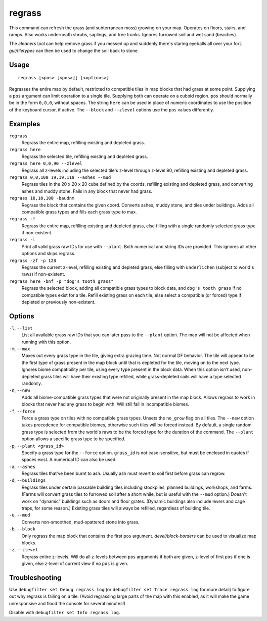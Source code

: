 regrass
=======

.. dfhack-tool::
    :summary: Regrow surface grass and cavern moss.
    :tags: adventure fort armok animals map plants

This command can refresh the grass (and subterranean moss) growing on your map.
Operates on floors, stairs, and ramps. Also works underneath shrubs, saplings,
and tree trunks. Ignores furrowed soil and wet sand (beaches).

The `cleaners` tool can help remove grass if you messed up and suddenly there's
staring eyeballs all over your fort. `gui/tiletypes` can then be used to
change the soil back to stone.

Usage
-----

::

    regrass [<pos> [<pos>]] [<options>]

Regrasses the entire map by default, restricted to compatible tiles in map
blocks that had grass at some point. Supplying a ``pos`` argument can limit
operation to a single tile. Supplying both can operate on a cuboid region.
``pos`` should normally be in the form ``0,0,0``, without spaces. The string
``here`` can be used in place of numeric coordinates to use the position of the
keyboard cursor, if active. The ``--block`` and ``--zlevel`` options use the
``pos`` values differently.

Examples
--------

``regrass``
    Regrass the entire map, refilling existing and depleted grass.
``regrass here``
    Regrass the selected tile, refilling existing and depleted grass.
``regrass here 0,0,90 --zlevel``
    Regrass all z-levels including the selected tile's z-level through z-level
    90, refilling existing and depleted grass.
``regrass 0,0,100 19,19,119 --ashes --mud``
    Regrass tiles in the 20 x 20 x 20 cube defined by the coords, refilling
    existing and depleted grass, and converting ashes and muddy stone. Fails
    in any block that never had grass.
``regrass 10,10,100 -baudnm``
    Regrass the block that contains the given coord. Converts ashes, muddy
    stone, and tiles under buildings. Adds all compatible grass types and
    fills each grass type to max.
``regrass -f``
    Regrass the entire map, refilling existing and depleted grass, else filling
    with a single randomly selected grass type if non-existent.
``regrass -l``
    Print all valid grass raw IDs for use with ``--plant``. Both numerical and
    string IDs are provided. This ignores all other options and skips regrass.
``regrass -zf -p 128``
    Regrass the current z-level, refilling existing and depleted grass, else
    filling with ``underlichen`` (subject to world's raws) if non-existent.
``regrass here -bnf -p "dog's tooth grass"``
    Regrass the selected block, adding all compatible grass types to block data,
    and ``dog's tooth grass`` if no compatible types exist for a tile. Refill
    existing grass on each tile, else select a compatible (or forced) type if
    depleted or previously non-existent.

Options
-------

``-l``, ``--list``
    List all available grass raw IDs that you can later pass to the ``--plant``
    option. The map will not be affected when running with this option.
``-m``, ``--max``
    Maxes out every grass type in the tile, giving extra grazing time.
    Not normal DF behavior. The tile will appear to be the first type of grass
    present in the map block until that is depleted for the tile, moving on to
    the next type. Ignores biome compatibility per tile, using every type
    present in the block data. When this option *isn't* used, non-depleted
    grass tiles will have their existing type refilled, while grass-depleted
    soils will have a type selected randomly.
``-n``, ``--new``
    Adds all biome-compatible grass types that were not originally present in
    the map block. Allows regrass to work in blocks that never had any grass to
    begin with. Will still fail in incompatible biomes.
``-f``, ``--force``
    Force a grass type on tiles with no compatible grass types. Unsets the
    ``no_grow`` flag on all tiles. The ``--new`` option takes precedence for
    compatible biomes, otherwise such tiles will be forced instead. By default,
    a single random grass type is selected from the world's raws to be the
    forced type for the duration of the command. The ``--plant`` option allows
    a specific grass type to be specified.
``-p``, ``--plant <grass_id>``
    Specify a grass type for the ``--force`` option. ``grass_id`` is not
    case-sensitive, but must be enclosed in quotes if spaces exist. A numerical
    ID can also be used.
``-a``, ``--ashes``
    Regrass tiles that've been burnt to ash. Usually ash must revert to soil
    first before grass can regrow.
``-d``, ``--buildings``
    Regrass tiles under certain passable building tiles including stockpiles,
    planned buildings, workshops, and farms. (Farms will convert grass tiles to
    furrowed soil after a short while, but is useful with the ``--mud`` option.)
    Doesn't work on "dynamic" buildings such as doors and floor grates.
    (Dynamic buildings also include levers and cage traps, for some reason.)
    Existing grass tiles will always be refilled, regardless of building tile.
``-u``, ``--mud``
    Converts non-smoothed, mud-spattered stone into grass.
``-b``, ``--block``
    Only regrass the map block that contains the first ``pos`` argument.
    `devel/block-borders` can be used to visualize map blocks.
``-z``, ``--zlevel``
    Regrass entire z-levels. Will do all z-levels between ``pos`` arguments if
    both are given, z-level of first ``pos`` if one is given, else z-level of
    current view if no ``pos`` is given.

Troubleshooting
---------------

Use ``debugfilter set Debug regrass log`` (or
``debugfilter set Trace regrass log`` for more detail) to figure out why
regrass is failing on a tile. (Avoid regrassing large parts of the map with
this enabled, as it will make the game unresponsive and flood the console for
several minutes!)

Disable with ``debugfilter set Info regrass log``.
